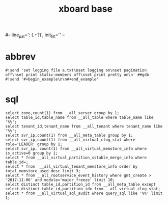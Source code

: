 #+Title: xboard base
#-- line_pat=': (.+?)', init_filt='' --

* abbrev
: #!send 'set logging file a.txt\nset logging on\nset pagination off\nset print static-members off\nset print pretty on\n' ##gdb
: #!send '#+begin_example\n\n#+end_example'

* sql
: select zone,count(1) from __all_server group by 1;
: select table_id,table_name from __all_table where table_name like '%%';
: select tenant_id,tenant_name from __all_tenant where tenant_name like '%%';
: select svr_ip,count(1) from __all_meta_table group by 1;
: select svr_ip,count(1) from __all_virtual_clog_stat where role='LEADER' group by 1;
: select svr_ip, count(1) from __all_virtual_memstore_info where is_active=0 group by 1;
: select * from __all_virtual_partition_sstable_merge_info where table_id=;
: select * from  __all_virtual_tenant_memstore_info order by total_memstore_used desc limit 3;
: select * from __all_rootservice_event_history where gmt_create > '2017-11-06' and module='major_freeze' limit 10;
: select distinct table_id,partition_id from __all_meta_table except select distinct table_id,partition_idx from __all_virtual_clog_stat;
: select * from __all_virtual_sql_audit where query_sql like '%%' limit 1;

